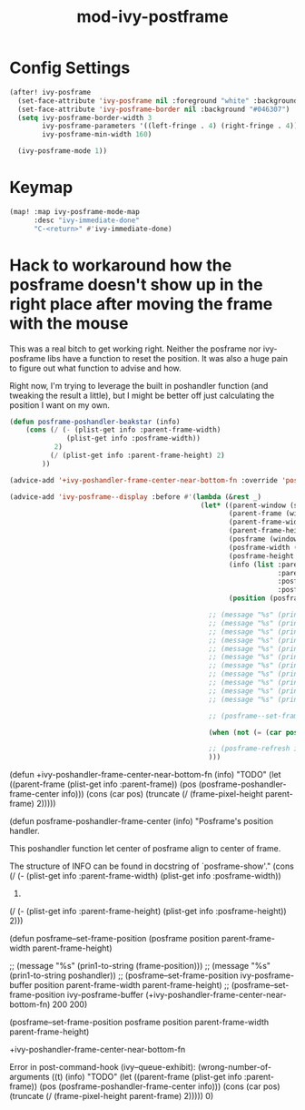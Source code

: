 #+TITLE: mod-ivy-postframe
:properties:
#+OPTIONS: toc:nil author:nil timestamp:nil num:nil ^:nil
#+HTML_HEAD_EXTRA: <style> .figure p {text-align: left;} </style>
#+HTML_HEAD_EXTRA: <style> table, th, td {border: solid 1px; font-family: monospace;} </style>
#+HTML_HEAD_EXTRA: <style> td {padding: 5px;} </style>
#+HTML_HEAD_EXTRA: <style> th.org-right {text-align: right;} th.org-left {text-align: left;} </style>
#+startup: shrink
:end:

* Config Settings

#+begin_src emacs-lisp
(after! ivy-posframe
  (set-face-attribute 'ivy-posframe nil :foreground "white" :background "#181818")
  (set-face-attribute 'ivy-posframe-border nil :background "#046307")
  (setq ivy-posframe-border-width 3
        ivy-posframe-parameters '((left-fringe . 4) (right-fringe . 4))
        ivy-posframe-min-width 160)

  (ivy-posframe-mode 1))
#+end_src

* Keymap

#+begin_src emacs-lisp
(map! :map ivy-posframe-mode-map
      :desc "ivy-immediate-done"
      "C-<return>" #'ivy-immediate-done)
#+end_src

* Hack to workaround how the posframe doesn't show up in the right place after moving the frame with the mouse

This was a real bitch to get working right. Neither the posframe nor ivy-posframe libs have a function to reset the position. It was also a huge pain to figure out what function to advise and how.

Right now, I'm trying to leverage the built in poshandler function (and tweaking the result a little), but I might be better off just calculating the position I want on my own.

#+begin_src emacs-lisp
(defun posframe-poshandler-beakstar (info)
    (cons (/ (- (plist-get info :parent-frame-width)
              (plist-get info :posframe-width))
           2)
          (/ (plist-get info :parent-frame-height) 2)
        ))

(advice-add '+ivy-poshandler-frame-center-near-bottom-fn :override 'posframe-poshandler-beakstar)

(advice-add 'ivy-posframe--display :before #'(lambda (&rest _)
                                               (let* ((parent-window (selected-window))
                                                      (parent-frame (window-frame parent-window))
                                                      (parent-frame-width (frame-pixel-width parent-frame))
                                                      (parent-frame-height (frame-pixel-height parent-frame))
                                                      (posframe (window-frame (ivy-posframe--window)))
                                                      (posframe-width (frame-pixel-width posframe))
                                                      (posframe-height (frame-pixel-height posframe))
                                                      (info (list :parent-frame-width parent-frame-width
                                                                  :parent-frame-height parent-frame-height
                                                                  :posframe-width posframe-width
                                                                  :posframe-height posframe-height))
                                                      (position (posframe-poshandler-beakstar info)))

                                                 ;; (message "%s" (prin1-to-string (frame-pixel-height parent-frame)))
                                                 ;; (message "%s" (prin1-to-string parent-window))
                                                 ;; (message "%s" (prin1-to-string parent-frame))
                                                 ;; (message "%s" (prin1-to-string parent-frame-width))
                                                 ;; (message "%s" (prin1-to-string parent-frame-height))
                                                 ;; (message "%s" (prin1-to-string posframe))
                                                 ;; (message "%s" (prin1-to-string posframe-width))
                                                 ;; (message "%s" (prin1-to-string posframe-height))
                                                 ;; (message "%s" (prin1-to-string (plist-get info :parent-frame-width)))
                                                 ;; (message "%s" (prin1-to-string position))
                                                 ;; (message "%s" (prin1-to-string (car position)))

                                                 ;; (posframe--set-frame-position posframe position parent-frame-width parent-frame-height)

                                                 (when (not (= (car position) 0)) (posframe--set-frame-position posframe position parent-frame-width parent-frame-height))

                                                 ;; (posframe-refresh ivy-posframe-buffer)
                                                 )))
#+end_src

(defun +ivy-poshandler-frame-center-near-bottom-fn (info)
  "TODO"
  (let ((parent-frame (plist-get info :parent-frame))
        (pos (posframe-poshandler-frame-center info)))
    (cons (car pos)
          (truncate (/ (frame-pixel-height parent-frame) 2)))))


(defun posframe-poshandler-frame-center (info)
  "Posframe's position handler.

This poshandler function let center of posframe align to center
of frame.

The structure of INFO can be found in docstring of
`posframe-show'."
  (cons (/ (- (plist-get info :parent-frame-width)
              (plist-get info :posframe-width))
           2)
        (/ (- (plist-get info :parent-frame-height)
              (plist-get info :posframe-height))
           2)))

(defun posframe--set-frame-position (posframe position
                                              parent-frame-width
                                              parent-frame-height)


                        ;; (message "%s" (prin1-to-string (frame-position)))
;;                        (message "%s" (prin1-to-string poshandler))
                        ;; (posframe--set-frame-position ivy-posframe-buffer position parent-frame-width parent-frame-height)
                      ;; (posframe--set-frame-position ivy-posframe-buffer (+ivy-poshandler-frame-center-near-bottom-fn) 200 200)


      (posframe--set-frame-position
       posframe position parent-frame-width parent-frame-height)

+ivy-poshandler-frame-center-near-bottom-fn

Error in post-command-hook (ivy--queue-exhibit): (wrong-number-of-arguments ((t) (info) "TODO" (let ((parent-frame (plist-get info :parent-frame)) (pos (posframe-poshandler-frame-center info))) (cons (car pos) (truncate (/ (frame-pixel-height parent-frame) 2))))) 0)
